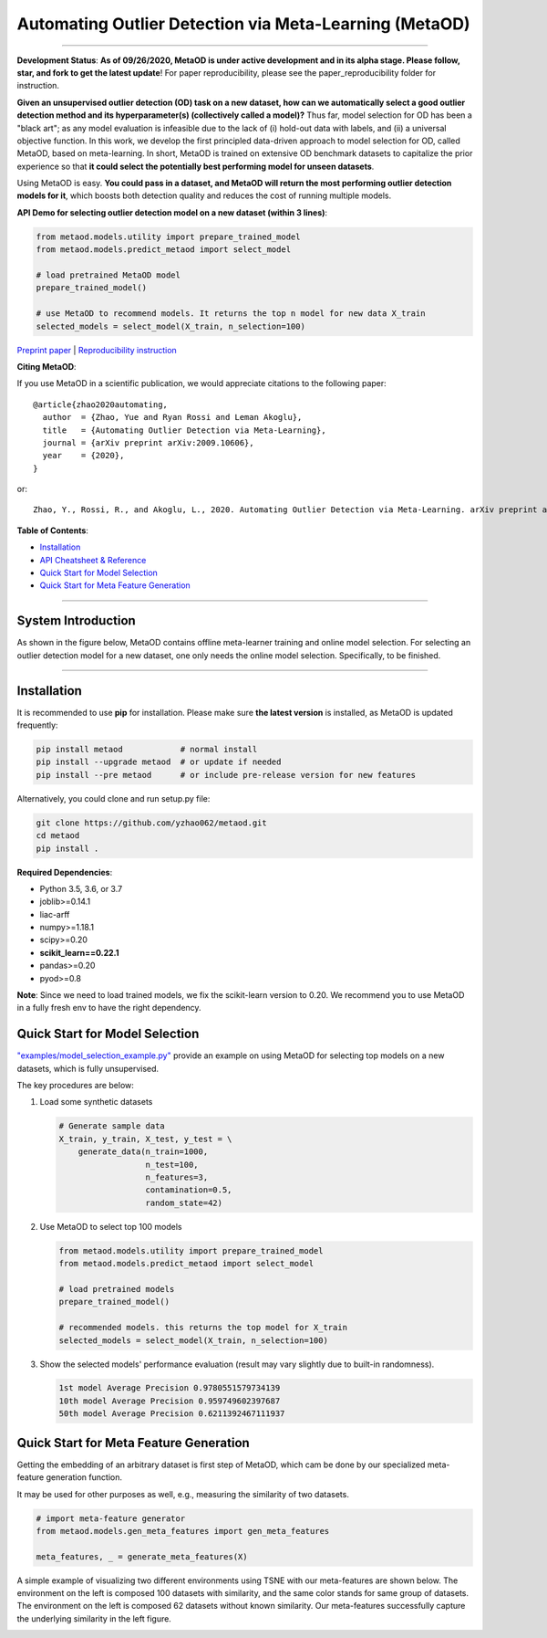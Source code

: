 Automating Outlier Detection via Meta-Learning (MetaOD)
=====================================================================


.. image:: https://img.shields.io/pypi/v/metaod.svg?color=brightgreen
   :target: https://pypi.org/project/metaod/
   :alt: PyPI version

.. image:: https://img.shields.io/github/stars/yzhao062/metaod.svg
   :target: https://github.com/yzhao062/metaod/stargazers
   :alt: GitHub stars

.. image:: https://img.shields.io/github/forks/yzhao062/metaod.svg?color=blue
   :target: https://github.com/yzhao062/metaod/network
   :alt: GitHub forks

.. image:: https://circleci.com/gh/yzhao062/MetaOD.svg?style=svg
   :target: https://circleci.com/gh/yzhao062/MetaOD
   :alt: Circle CI

.. image:: https://travis-ci.org/yzhao062/MetaOD.svg?branch=master
    :target: https://travis-ci.org/yzhao062/MetaOD

----

**Development Status**: **As of 09/26/2020, MetaOD is under active development and in its alpha stage. Please follow, star, and fork to get the latest update**!
For paper reproducibility, please see the paper_reproducibility folder for instruction.

**Given an unsupervised outlier detection (OD) task on a new dataset, how can we automatically select a good outlier detection method and its hyperparameter(s) (collectively called a model)?**
Thus far, model selection for OD has been a "black art"; as any model evaluation is infeasible due to the lack of (i) hold-out data with labels, and (ii) a universal objective function.
In this work, we develop the first principled data-driven approach to model selection for OD, called MetaOD, based on meta-learning.
In short, MetaOD is trained on extensive OD benchmark datasets to capitalize the prior experience so that **it could select the potentially best performing model for unseen datasets**.

Using MetaOD is easy.
**You could pass in a dataset, and MetaOD will return the most performing outlier detection models for it**, which boosts both detection quality and reduces the cost of running multiple models.


**API Demo for selecting outlier detection model on a new dataset (within 3 lines)**\ :


.. code-block:: python

   from metaod.models.utility import prepare_trained_model
   from metaod.models.predict_metaod import select_model

   # load pretrained MetaOD model
   prepare_trained_model()

   # use MetaOD to recommend models. It returns the top n model for new data X_train
   selected_models = select_model(X_train, n_selection=100)



`Preprint paper <https://arxiv.org/abs/2009.10606>`_ | `Reproducibility instruction <https://github.com/yzhao062/MetaOD/tree/master/paper_reproducibility>`_

**Citing MetaOD**\ :

If you use MetaOD in a scientific publication, we would appreciate
citations to the following paper::

    @article{zhao2020automating,
      author  = {Zhao, Yue and Ryan Rossi and Leman Akoglu},
      title   = {Automating Outlier Detection via Meta-Learning},
      journal = {arXiv preprint arXiv:2009.10606},
      year    = {2020},
    }

or::

    Zhao, Y., Rossi, R., and Akoglu, L., 2020. Automating Outlier Detection via Meta-Learning. arXiv preprint arXiv:2009.10606.
    
    
**Table of Contents**\ :


* `Installation <#installation>`_
* `API Cheatsheet & Reference <#api-cheatsheet--reference>`_
* `Quick Start for Model Selection <#quick-start-for-model-selection>`_
* `Quick Start for Meta Feature Generation <#quick-start-for-meta-feature-generation>`_


------------

System Introduction
^^^^^^^^^^^^^^^^^^^

As shown in the figure below, MetaOD contains offline meta-learner training and online model selection.
For selecting an outlier detection model for a new dataset, one only needs the online model selection. Specifically, to be finished.


.. image:: https://raw.githubusercontent.com/yzhao062/MetaOD/master/docs/images/MetaOD_Flowchart.jpg
   :target: https://raw.githubusercontent.com/yzhao062/MetaOD/master/docs/images/MetaOD_Flowchart.jpg
   :alt: metaod_flow
   :align: center

-----


Installation
^^^^^^^^^^^^

It is recommended to use **pip** for installation. Please make sure
**the latest version** is installed, as MetaOD is updated frequently:

.. code-block:: bash

   pip install metaod            # normal install
   pip install --upgrade metaod  # or update if needed
   pip install --pre metaod      # or include pre-release version for new features

Alternatively, you could clone and run setup.py file:

.. code-block:: bash

   git clone https://github.com/yzhao062/metaod.git
   cd metaod
   pip install .
  
  
**Required Dependencies**\ :


* Python 3.5, 3.6, or 3.7
* joblib>=0.14.1
* liac-arff
* numpy>=1.18.1
* scipy>=0.20
* **scikit_learn==0.22.1**
* pandas>=0.20
* pyod>=0.8

**Note**: Since we need to load trained models, we fix the scikit-learn version
to 0.20. We recommend you to use MetaOD in a fully fresh env to have the right dependency.


Quick Start for Model Selection
^^^^^^^^^^^^^^^^^^^^^^^^^^^^^^^

`"examples/model_selection_example.py" <https://github.com/yzhao062/MetaOD/blob/master/examples/model_selection_example.py>`_
provide an example on using MetaOD for selecting top models on a new datasets, which is fully unsupervised.

The key procedures are below:

#. Load some synthetic datasets

   .. code-block:: python

    # Generate sample data
    X_train, y_train, X_test, y_test = \
        generate_data(n_train=1000,
                      n_test=100,
                      n_features=3,
                      contamination=0.5,
                      random_state=42)

#. Use MetaOD to select top 100 models

   .. code-block:: python

    from metaod.models.utility import prepare_trained_model
    from metaod.models.predict_metaod import select_model

    # load pretrained models
    prepare_trained_model()

    # recommended models. this returns the top model for X_train
    selected_models = select_model(X_train, n_selection=100)


#. Show the selected models' performance evaluation (result may vary slightly due to built-in randomness).

   .. code-block:: python


    1st model Average Precision 0.9780551579734139
    10th model Average Precision 0.959749602397687
    50th model Average Precision 0.6211392467111937


Quick Start for Meta Feature Generation
^^^^^^^^^^^^^^^^^^^^^^^^^^^^^^^^^^^^^^^

Getting the embedding of an arbitrary dataset is first step of MetaOD, which
cam be done by our specialized meta-feature generation function.

It may be used for other purposes as well, e.g., measuring the similarity of
two datasets.

.. code-block:: python

    # import meta-feature generator
    from metaod.models.gen_meta_features import gen_meta_features

    meta_features, _ = generate_meta_features(X)

A simple example of visualizing two different environments using TSNE with
our meta-features are shown below. The environment on the left is composed
100 datasets with similarity, and the same color stands for same group of datasets.
The environment on the left is composed
62 datasets without known similarity. Our meta-features successfully capture
the underlying similarity in the left figure.

.. image:: https://raw.githubusercontent.com/yzhao062/MetaOD/master/docs/images/meta_vis.jpg
   :target: https://raw.githubusercontent.com/yzhao062/MetaOD/master/docs/images/meta_vis.jpg
   :alt: meta_viz
   :align: center


